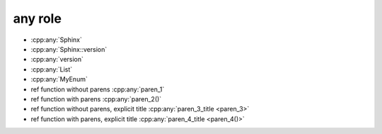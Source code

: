 any role
--------

* :cpp:any:`Sphinx`
* :cpp:any:`Sphinx::version`
* :cpp:any:`version`
* :cpp:any:`List`
* :cpp:any:`MyEnum`

* ref function without parens :cpp:any:`paren_1`
* ref function with parens :cpp:any:`paren_2()`
* ref function without parens, explicit title :cpp:any:`paren_3_title <paren_3>`
* ref function with parens, explicit title :cpp:any:`paren_4_title <paren_4()>`
